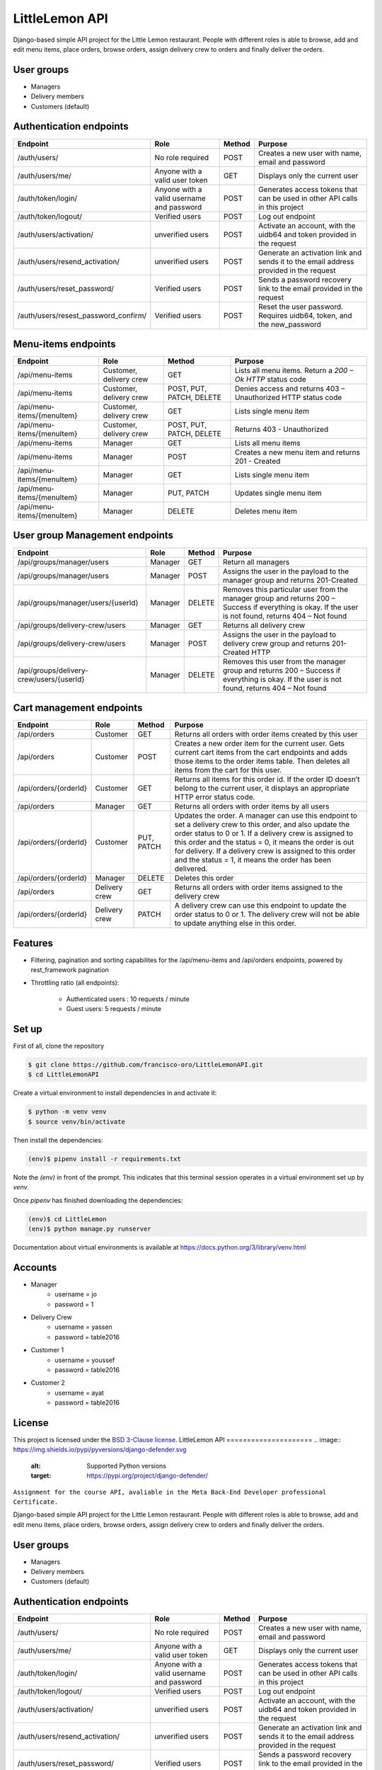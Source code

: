 LittleLemon API
=====================

Django-based simple API project for the Little Lemon restaurant. 
People with different roles is able to browse, add and edit menu items, 
place orders, browse orders, assign delivery crew to orders and finally deliver the orders. 

User groups
-------------
* Managers
* Delivery members
* Customers (default)

Authentication endpoints 
-------------------------


=====================================================       ===================================== ================ =================================================
  Endpoint                                                      Role                              Method             Purpose 
=====================================================       ===================================== ================ =================================================
/auth/users/                                                      No role required                  POST             Creates a new user with name, email and password 
/auth/users/me/                                               Anyone with a valid user token        GET              Displays only the current user
/auth/token/login/                                            Anyone with a valid username and    POST             Generates access tokens that can be used in 
                                                              password                                             other API calls in this project
/auth/token/logout/                                         Verified users                        POST              Log out endpoint        
/auth/users/activation/                                       unverified users                       POST          Activate an account, with the uidb64 and token
                                                                                                                   provided in the request 
/auth/users/resend_activation/                              unverified users                        POST           Generate an activation link and sends it to the 
                                                                                                                   email address provided in the request 
/auth/users/reset_password/                                 Verified users                          POST           Sends a password recovery link to the email
                                                                                                                   provided in the request 
/auth/users/resest_password_confirm/                        Verified users                          POST           Reset the user password. Requires uidb64, token,
                                                                                                                   and the new_password 
=====================================================       ===================================== ================ =================================================

Menu-items endpoints 
------------------------------


=====================================================       ========================== ========================= =============================================================
  Endpoint                                                      Role                   Method                      Purpose 
=====================================================       ========================== ========================= =============================================================
/api/menu-items                                             Customer, delivery crew    GET                       Lists all menu items. Return a `200 – Ok HTTP` status code
/api/menu-items                                             Customer, delivery crew    POST, PUT, PATCH, DELETE  Denies access and returns 403 – Unauthorized HTTP status code
/api/menu-items/{menuItem}                                  Customer, delivery crew    GET                       Lists single menu item
/api/menu-items/{menuItem}                                  Customer, delivery crew    POST, PUT, PATCH, DELETE  Returns 403 - Unauthorized
/api/menu-items                                             Manager                    GET                       Lists all menu items
/api/menu-items                                             Manager                    POST                      Creates a new menu item and returns 201 - Created
/api/menu-items/{menuItem}                                  Manager                    GET                       Lists single menu item
/api/menu-items/{menuItem}                                  Manager                    PUT, PATCH                Updates single menu item
/api/menu-items/{menuItem}                                  Manager                    DELETE                    Deletes menu item
=====================================================       ========================== ========================= =============================================================

User group Management endpoints
--------------------------------
=====================================================       ========================== ========================= ============================================================================
  Endpoint                                                      Role                   Method                      Purpose 
=====================================================       ========================== ========================= ============================================================================
/api/groups/manager/users                                   Manager                    GET                       Return all managers 
/api/groups/manager/users                                   Manager                    POST                      Assigns the user in the payload to the manager group and returns 201-Created
/api/groups/manager/users/{userId}                          Manager                    DELETE                    Removes this particular user from the manager group and returns 200 – Success if everything is okay.
                                                                                                                 If the user is not found, returns 404 – Not found
/api/groups/delivery-crew/users                             Manager                    GET                       Returns all delivery crew
/api/groups/delivery-crew/users                             Manager                    POST                      Assigns the user in the payload to delivery crew group and returns 201-Created HTTP
/api/groups/delivery-crew/users/{userId}                    Manager                    DELETE                    Removes this user from the manager group and returns 200 – Success if everything is okay.
                                                                                                                 If the user is not found, returns  404 – Not found                                                                                                                 
=====================================================       ========================== ========================= ============================================================================

Cart management endpoints 
--------------------------------
=====================================================       ========================== ========================= ============================================================================
  Endpoint                                                      Role                   Method                      Purpose 
=====================================================       ========================== ========================= ============================================================================
/api/orders                                                 Customer                    GET                       Returns all orders with order items created by this user
/api/orders                                                 Customer                    POST                      Creates a new order item for the current user. Gets current cart items from the cart endpoints and adds those items to the order items table. Then deletes all items from the cart for this user.
/api/orders/{orderId}                                       Customer                    GET                       Returns all items for this order id. If the order ID doesn’t belong to the current user, it displays an appropriate HTTP error status code.
/api/orders                                                 Manager                     GET                       Returns all orders with order items by all users
/api/orders/{orderId}                                       Customer                    PUT, PATCH                Updates the order. A manager can use this endpoint to set a delivery crew to this order, and also update the order status to 0 or 1. If a delivery crew is assigned to this order and the status = 0, it means the order is out for delivery. If a delivery crew is assigned to this order and the status = 1, it means the order has been delivered.
/api/orders/{orderId}                                       Manager                     DELETE                    Deletes this order
/api/orders                                                 Delivery crew               GET                       Returns all orders with order items assigned to the delivery crew
/api/orders/{orderId}                                       Delivery crew               PATCH                     A delivery crew can use this endpoint to update the order status to 0 or 1. The delivery crew will not be able to update anything else in this order.
=====================================================       ========================== ========================= ============================================================================

Features
--------

* Filtering, pagination and sorting capabilites for the /api/menu-items and /api/orders endpoints, powered by rest_framework pagination   
* Throttling ratio (all endpoints):

    * Authenticated users : 10 requests / minute 
    * Guest users: 5 requests / minute


Set up 
------------
First of all, clone the repository

.. code-block:: bash

    $ git clone https://github.com/francisco-oro/LittleLemonAPI.git
    $ cd LittleLemonAPI

Create a virtual environment to install dependencies in and activate it:

.. code-block:: bash

    $ python -m venv venv
    $ source venv/bin/activate

Then install the dependencies:

.. code-block:: bash

    (env)$ pipenv install -r requirements.txt

Note the `(env)` in front of the prompt. This indicates that this terminal
session operates in a virtual environment set up by `venv`.

Once `pipenv` has finished downloading the dependencies:

.. code-block:: bash

    (env)$ cd LittleLemon    
    (env)$ python manage.py runserver

Documentation about virtual environments is available at https://docs.python.org/3/library/venv.html

Accounts
------------
* Manager
    * username = jo
    * password = 1

* Delivery Crew
    * username = yassen
    * password = table2016

* Customer 1 
    * username = youssef 
    * password = table2016
* Customer 2
    * username = ayat 
    * password = table2016
    
License
-------

This project is licensed under the
`BSD 3-Clause license <https://choosealicense.com/licenses/bsd-3-clause/>`_.
LittleLemon API
=====================
.. image:: https://img.shields.io/pypi/pyversions/django-defender.svg
    :alt: Supported Python versions
    :target: https://pypi.org/project/django-defender/

.. image:: https://img.shields.io/pypi/djversions/django-defender.svg
   :target: https://pypi.org/project/django-defender/
   :alt: Supported Django versions

``Assignment for the course API, avaliable in the Meta Back-End Developer professional Certificate.``

Django-based simple API project for the Little Lemon restaurant. 
People with different roles is able to browse, add and edit menu items, 
place orders, browse orders, assign delivery crew to orders and finally deliver the orders. 

User groups
-------------
* Managers
* Delivery members
* Customers (default)

Authentication endpoints 
-------------------------


=====================================================       ===================================== ================ =================================================
  Endpoint                                                      Role                              Method             Purpose 
=====================================================       ===================================== ================ =================================================
/auth/users/                                                      No role required                  POST             Creates a new user with name, email and password 
/auth/users/me/                                               Anyone with a valid user token        GET              Displays only the current user
/auth/token/login/                                            Anyone with a valid username and    POST             Generates access tokens that can be used in 
                                                              password                                             other API calls in this project
/auth/token/logout/                                         Verified users                        POST              Log out endpoint        
/auth/users/activation/                                       unverified users                       POST          Activate an account, with the uidb64 and token
                                                                                                                   provided in the request 
/auth/users/resend_activation/                              unverified users                        POST           Generate an activation link and sends it to the 
                                                                                                                   email address provided in the request 
/auth/users/reset_password/                                 Verified users                          POST           Sends a password recovery link to the email
                                                                                                                   provided in the request 
/auth/users/resest_password_confirm/                        Verified users                          POST           Reset the user password. Requires uidb64, token,
                                                                                                                   and the new_password 
=====================================================       ===================================== ================ =================================================

Menu-items endpoints 
------------------------------


=====================================================       ========================== ========================= =============================================================
  Endpoint                                                      Role                   Method                      Purpose 
=====================================================       ========================== ========================= =============================================================
/api/menu-items                                             Customer, delivery crew    GET                       Lists all menu items. Return a `200 – Ok HTTP` status code
/api/menu-items                                             Customer, delivery crew    POST, PUT, PATCH, DELETE  Denies access and returns 403 – Unauthorized HTTP status code
/api/menu-items/{menuItem}                                  Customer, delivery crew    GET                       Lists single menu item
/api/menu-items/{menuItem}                                  Customer, delivery crew    POST, PUT, PATCH, DELETE  Returns 403 - Unauthorized
/api/menu-items                                             Manager                    GET                       Lists all menu items
/api/menu-items                                             Manager                    POST                      Creates a new menu item and returns 201 - Created
/api/menu-items/{menuItem}                                  Manager                    GET                       Lists single menu item
/api/menu-items/{menuItem}                                  Manager                    PUT, PATCH                Updates single menu item
/api/menu-items/{menuItem}                                  Manager                    DELETE                    Deletes menu item
=====================================================       ========================== ========================= =============================================================

User group Management endpoints
--------------------------------
=====================================================       ========================== ========================= ============================================================================
  Endpoint                                                      Role                   Method                      Purpose 
=====================================================       ========================== ========================= ============================================================================
/api/groups/manager/users                                   Manager                    GET                       Return all managers 
/api/groups/manager/users                                   Manager                    POST                      Assigns the user in the payload to the manager group and returns 201-Created
/api/groups/manager/users/{userId}                          Manager                    DELETE                    Removes this particular user from the manager group and returns 200 – Success if everything is okay.
                                                                                                                 If the user is not found, returns 404 – Not found
/api/groups/delivery-crew/users                             Manager                    GET                       Returns all delivery crew
/api/groups/delivery-crew/users                             Manager                    POST                      Assigns the user in the payload to delivery crew group and returns 201-Created HTTP
/api/groups/delivery-crew/users/{userId}                    Manager                    DELETE                    Removes this user from the manager group and returns 200 – Success if everything is okay.
                                                                                                                 If the user is not found, returns  404 – Not found                                                                                                                 
=====================================================       ========================== ========================= ============================================================================

Cart management endpoints 
--------------------------------
=====================================================       ========================== ========================= ============================================================================
  Endpoint                                                      Role                   Method                      Purpose 
=====================================================       ========================== ========================= ============================================================================
/api/orders                                                 Customer                    GET                       Returns all orders with order items created by this user
/api/orders                                                 Customer                    POST                      Creates a new order item for the current user. Gets current cart items from the cart endpoints and adds those items to the order items table. Then deletes all items from the cart for this user.
/api/orders/{orderId}                                       Customer                    GET                       Returns all items for this order id. If the order ID doesn’t belong to the current user, it displays an appropriate HTTP error status code.
/api/orders                                                 Manager                     GET                       Returns all orders with order items by all users
/api/orders/{orderId}                                       Customer                    PUT, PATCH                Updates the order. A manager can use this endpoint to set a delivery crew to this order, and also update the order status to 0 or 1. If a delivery crew is assigned to this order and the status = 0, it means the order is out for delivery. If a delivery crew is assigned to this order and the status = 1, it means the order has been delivered.
/api/orders/{orderId}                                       Manager                     DELETE                    Deletes this order
/api/orders                                                 Delivery crew               GET                       Returns all orders with order items assigned to the delivery crew
/api/orders/{orderId}                                       Delivery crew               PATCH                     A delivery crew can use this endpoint to update the order status to 0 or 1. The delivery crew will not be able to update anything else in this order.
=====================================================       ========================== ========================= ============================================================================

Features
--------

* Filtering, pagination and sorting capabilites for the /api/menu-items and /api/orders endpoints, powered by rest_framework pagination   
* Throttling ratio (all endpoints):

    * Authenticated users : 10 requests / minute 
    * Guest users: 5 requests / minute


Set up 
------------
First of all, clone the repository

.. code-block:: bash

    $ git clone https://github.com/francisco-oro/LittleLemonAPI.git
    $ cd LittleLemonAPI

Create a virtual environment to install dependencies in and activate it:

.. code-block:: bash

    $ python -m venv venv
    $ source venv/bin/activate

Then install the dependencies:

.. code-block:: bash

    (env)$ pipenv install -r requirements.txt

Note the `(env)` in front of the prompt. This indicates that this terminal
session operates in a virtual environment set up by `venv`.

Once `pipenv` has finished downloading the dependencies:

.. code-block:: bash

    (env)$ cd LittleLemon    
    (env)$ python manage.py runserver

Documentation about virtual environments is available at https://docs.python.org/3/library/venv.html

Accounts
------------
* Manager
    * username = jo
    * password = 1

* Delivery Crew
    * username = yassen
    * password = table2016

* Customer 1 
    * username = youssef 
    * password = table2016
* Customer 2
    * username = ayat 
    * password = table2016
    
License
-------

This project is licensed under the
`BSD 3-Clause license <https://choosealicense.com/licenses/bsd-3-clause/>`_.
